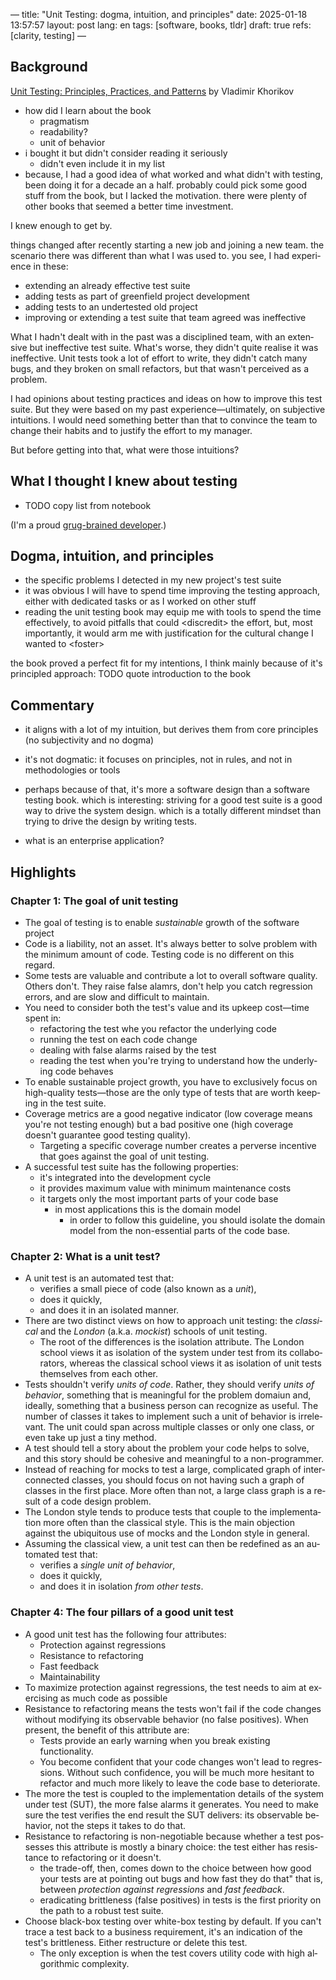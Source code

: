 ---
title: "Unit Testing: dogma, intuition, and principles"
date: 2025-01-18 13:57:57
layout: post
lang: en
tags: [software, books, tldr]
draft: true
refs: [clarity, testing]
---
#+OPTIONS: toc:nil num:nil
#+LANGUAGE: en

** Background
[[https://enterprisecraftsmanship.com/book/][Unit Testing: Principles, Practices, and Patterns]] by Vladimir Khorikov


- how did I learn about the book
  - pragmatism
  - readability?
  - unit of behavior
- i bought it but didn't consider reading it seriously
  - didn't even include it in my list
- because, I had a good idea of what worked and what didn't with testing, been doing it for a decade an a half. probably could pick some good stuff from the book, but I lacked the motivation. there were plenty of other books that seemed a better time investment.

I knew enough to get by.

things changed after recently starting a new job and joining a new team.
the scenario there was different than what I was used to. you see, I had experience in these:
- extending an already effective test suite
- adding tests as part of greenfield project development
- adding tests to an undertested old project
- improving or extending a test suite that team agreed was ineffective

What I hadn't dealt with in the past was a disciplined team, with an extensive but ineffective test suite. What's worse, they didn't quite realise it was ineffective. Unit tests took a lot of effort to write, they didn't catch many bugs, and they broken on small refactors, but that wasn't perceived as a problem.

I had opinions about testing practices and ideas on how to improve this test suite. But they were based on my past experience---ultimately, on subjective intuitions. I would need something better than that to convince the team to change their habits and to justify the effort to my manager.

But before getting into that, what were those intuitions?

** What I thought I knew about testing

- TODO copy list from notebook

(I'm a proud [[https://grugbrain.dev/#grug-on-testing][grug-brained developer]].)

** Dogma, intuition, and principles

- the specific problems I detected in my new project's test suite
- it was obvious I will have to spend time improving the testing approach, either with dedicated tasks or as I worked on other stuff
- reading the unit testing book may equip me with tools to spend the time effectively, to avoid pitfalls that could <discredit> the effort, but, most importantly, it would arm me with justification for the cultural change I wanted to <foster>

the book proved a perfect fit for my intentions, I think mainly because of it's principled approach:
TODO quote introduction to the book


** Commentary

- it aligns with a lot of my intuition, but derives them from core principles (no subjectivity and no dogma)
- it's not dogmatic: it focuses on principles, not in rules, and not in methodologies or tools
- perhaps because of that, it's more a software design than a software testing book. which is interesting: striving for a good test suite is a good way to drive the system design. which is a totally different mindset than trying to drive the design by writing tests.

- what is an enterprise application?

** Highlights

*** Chapter 1: The goal of unit testing
- The goal of testing is to enable /sustainable/ growth of the software project
- Code is a liability, not an asset. It's always better to solve problem with the minimum amount of code. Testing code is no different on this regard.
- Some tests are valuable and contribute a lot to overall software quality. Others don't. They raise false alamrs, don't help you catch regression errors, and are slow and difficult to maintain.
- You need to consider both the test's value and its upkeep cost---time spent in:
  - refactoring the test whe you refactor the underlying code
  - running the test on each code change
  - dealing with false alarms raised by the test
  - reading the test when you're trying to understand how the underlying code behaves
- To enable sustainable project growth, you have to exclusively focus on high-quality tests---those are the only type of tests that are worth keeping in the test suite.
- Coverage metrics are a good negative indicator (low coverage means you're not testing enough) but a bad positive one (high coverage doesn't guarantee good testing quality).
  - Targeting a specific coverage number creates a perverse incentive that goes against the goal of unit testing.
- A successful test suite has the following properties:
  - it's integrated into the development cycle
  - it provides maximum value with minimum maintenance costs
  - it targets only the most important parts of your code base
    - in most applications this is the domain model
      - in order to follow this guideline, you should isolate the domain model from the non-essential parts of the code base.

*** Chapter 2: What is a unit test?
- A unit test is an automated test that:
  - verifies a small piece of code (also known as a /unit/),
  - does it quickly,
  - and does it in an isolated manner.
- There are two distinct views on how to approach unit testing: the /classical/ and the /London/ (a.k.a. /mockist/) schools of unit testing.
  - The root of the differences is the isolation attribute. The London school views it as isolation of the system under test from its collaborators, whereas the classical school views it as isolation of unit tests themselves from each other.
- Tests shouldn't verify /units of code/. Rather, they should verify /units of behavior/, something that is meaningful for the problem domaiun and, ideally, something that a business person can recognize as useful. The number of classes it takes to implement such a unit of behavior is irrelevant. The unit could span across multiple classes or only one class, or even take up just a tiny method.
- A test should tell a story about the problem your code helps to solve, and this story should be cohesive and meaningful to a non-programmer.
- Instead of reaching for mocks to test a large, complicated graph of interconnected classes, you should focus on not having such a graph of classes in the first place. More often than not, a large class graph is a result of a code design problem.
- The London style tends to produce tests that couple to the implementation more often than the classical style. This is the main objection against the ubiquitous use of mocks and the London style in general.
- Assuming the classical view, a unit test can then be redefined as an automated test that:
  - verifies a /single unit of behavior/,
  - does it quickly,
  - and does it in isolation /from other tests/.

*** Chapter 4: The four pillars of a good unit test
- A good unit test has the following four attributes:
  - Protection against regressions
  - Resistance to refactoring
  - Fast feedback
  - Maintainability
- To maximize protection against regressions, the test needs to aim at exercising as much code as possible
- Resistance to refactoring means the tests won't fail if the code changes without modifying its observable behavior (no false positives). When present, the benefit of this attribute are:
  - Tests provide an early warning when you break existing functionality.
  - You become confident that your code changes won't lead to regressions. Without such confidence, you will be much more hesitant to refactor and much more likely to leave the code base to deteriorate.
- The more the test is coupled to the implementation details of the system under test (SUT), the more false alarms it generates. You need to make sure the test verifies the end result the SUT delivers: its observable behavior, not the steps it takes to do that.
- Resistance to refactoring is non-negotiable because whether a test possesses this attribute is mostly a binary choice: the test either has resistance to refactoring or it doesn't.
  - the trade-off, then, comes down to the choice between how good your tests are at pointing out bugs and how fast they do that" that is, between /protection against regressions/ and /fast feedback/.
  - eradicating brittleness (false positives) in tests is the first priority on the path to a robust test suite.
- Choose black-box testing over white-box testing by default. If you can't trace a test back to a business requirement, it's an indication of the test's brittleness. Either restructure or delete this test.
  - The only exception is when the test covers utility code with high algorithmic complexity.
